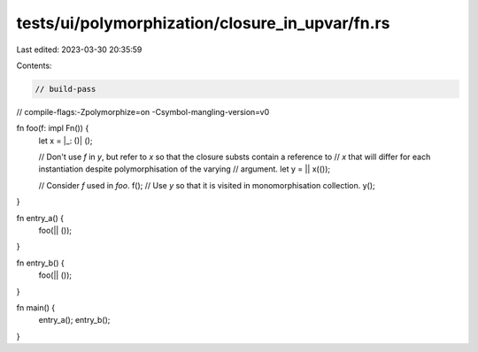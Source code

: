 tests/ui/polymorphization/closure_in_upvar/fn.rs
================================================

Last edited: 2023-03-30 20:35:59

Contents:

.. code-block:: rs

    // build-pass
// compile-flags:-Zpolymorphize=on -Csymbol-mangling-version=v0

fn foo(f: impl Fn()) {
    let x = |_: ()| ();

    // Don't use `f` in `y`, but refer to `x` so that the closure substs contain a reference to
    // `x` that will differ for each instantiation despite polymorphisation of the varying
    // argument.
    let y = || x(());

    // Consider `f` used in `foo`.
    f();
    // Use `y` so that it is visited in monomorphisation collection.
    y();
}

fn entry_a() {
    foo(|| ());
}

fn entry_b() {
    foo(|| ());
}

fn main() {
    entry_a();
    entry_b();
}


